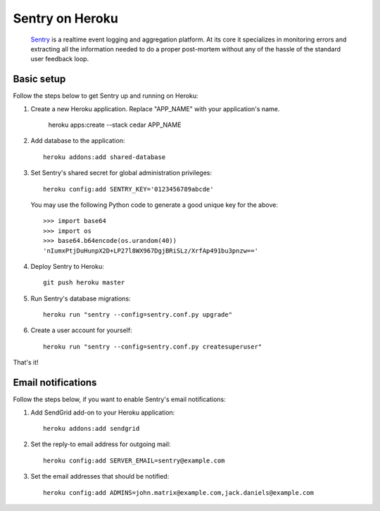 Sentry on Heroku
================

    Sentry_ is a realtime event logging and aggregation platform.  At its core
    it specializes in monitoring errors and extracting all the information
    needed to do a proper post-mortem without any of the hassle of the
    standard user feedback loop.

    .. _Sentry: https://github.com/dcramer/sentry


Basic setup
-----------

Follow the steps below to get Sentry up and running on Heroku:

1. Create a new Heroku application. Replace "APP_NAME" with your
   application's name.

        heroku apps:create --stack cedar APP_NAME

2. Add database to the application::

        heroku addons:add shared-database

3. Set Sentry's shared secret for global administration privileges::

        heroku config:add SENTRY_KEY='0123456789abcde'

   You may use the following Python code to generate a good unique key for
   the above::

       >>> import base64
       >>> import os
       >>> base64.b64encode(os.urandom(40))
       'nIumxPtjDuHunpX2D+LP27l8WX967DgjBRiSLz/XrfAp491bu3pnzw=='

4. Deploy Sentry to Heroku::

        git push heroku master

5. Run Sentry's database migrations::

        heroku run "sentry --config=sentry.conf.py upgrade"

6. Create a user account for yourself::

        heroku run "sentry --config=sentry.conf.py createsuperuser"

That's it!


Email notifications
-------------------

Follow the steps below, if you want to enable Sentry's email notifications:

1. Add SendGrid add-on to your Heroku application::

        heroku addons:add sendgrid

2. Set the reply-to email address for outgoing mail::

        heroku config:add SERVER_EMAIL=sentry@example.com

3. Set the email addresses that should be notified::

        heroku config:add ADMINS=john.matrix@example.com,jack.daniels@example.com
